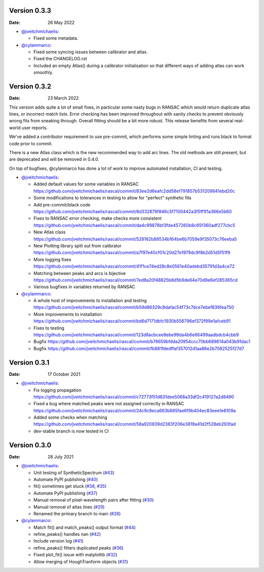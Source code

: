 Version 0.3.3
-------------

:Date: 26 May 2022

* `@jveitchmichaelis <https://github.com/jveitchmichaelis>`__:

  * Fixed some metadata.

* `@cylammarco <https://github.com/cylammarco>`__:

  * Fixed some syncing issues between calibrator and atlas.
  * Fixed the CHANGELOG.rst
  * Included an empty Atlas() during a calibrator initialisation so that different ways of adding atlas can work smoothly.

Version 0.3.2
-------------

:Date: 23 March 2022

This version adds quite a lot of small fixes, in particular some nasty bugs in RANSAC which would return duplicate atlas lines,
or incorrect match lists. Error checking has been improved throughout with sanity checks to prevent obviously wrong fits from
sneaking through. Overall fitting should be a bit more robust. This release benefits from several real-world user reports.

We've added a contributor requirement to use pre-commit, which performs some simple linting and runs black to format code prior to commit.

There is a new Atlas class which is the new recommended way to add arc lines. The old methods are still present, but are deprecated
and will be removed in 0.4.0.

On top of bugfixes, @cylanmarco has done a lot of work to improve automated installation, CI and testing.

* `@jveitchmichaelis <https://github.com/jveitchmichaelis>`__:

  * Added default values for some variables in RANSAC https://github.com/jveitchmichaelis/rascal/commit/83ee2d6eafc2dd58ef791857b531209841ebd20c
  * Some modifications to tolerances in testing to allow for "perfect" synthetic fits
  * Add pre-commit/black code https://github.com/jveitchmichaelis/rascal/commit/8d332879f846c5f7100442a3f5ff1f1a366e5b60
  * Fixes to RANSAC error checking, make checks more consistent https://github.com/jveitchmichaelis/rascal/commit/da4c99878bf3fde457260b8c65f360adf277cbc5
  * New Atlas class https://github.com/jveitchmichaelis/rascal/commit/528162b88534b164be6b7059e9f35073c76eeba5
  * New Plotting library split out from calibrator https://github.com/jveitchmichaelis/rascal/commit/a7f97e40cf01c20d27e1979dc9f8b2d51d5f51f9
  * More logging fixes https://github.com/jveitchmichaelis/rascal/commit/41f1ce74ed28c8e0561e40adebd35791d3a4ce72
  * Matching between peaks and arcs is bijective https://github.com/jveitchmichaelis/rascal/commit/7ed8a20f48825b8d5b9de64e70d9e6ef285365cd
  * Various bugfixes in variables returned by RANSAC

* `@cylammarco <https://github.com/cylammarco>`__:

  * A whole host of improvements to installation and testing https://github.com/jveitchmichaelis/rascal/commit/b59d86329c8dafac54f73c7dce7ebef836fea750
  * More improvements to installation https://github.com/jveitchmichaelis/rascal/commit/bd6d7171dbfc1930b556796ef372f99e1afceb91
  * Fixes to testing https://github.com/jveitchmichaelis/rascal/commit/123d8acbcee8ebe99da4b6e66499aadbdcb4cbb9
  * Bugfix https://github.com/jveitchmichaelis/rascal/commit/b76659bfdda20954ccc70bb689614a043b91dac1
  * Bugfix https://github.com/jveitchmichaelis/rascal/commit/fb881fdedffaf357012d1aa86e2b7082525f27d7

Version 0.3.1
-------------

:Date: 17 October 2021

* `@jveitchmichaelis <https://github.com/jveitchmichaelis>`__:

  * Fix logging propagation https://github.com/jveitchmichaelis/rascal/commit/c72773f51d831dee5068a33df2c419127a2d8490
  * Fixed a bug where matched peaks were not assigned correctly in RANSAC https://github.com/jveitchmichaelis/rascal/commit/24c9c8eca663b665fae6f9b404ec83eee1e8109a
  * Added some checks when matching https://github.com/jveitchmichaelis/rascal/commit/58a920839d2383f206e3819a41d2f528eb293fad
  * dev-stable branch is now tested in CI

Version 0.3.0
-------------

:Date: 28 July 2021

* `@jveitchmichaelis <https://github.com/jveitchmichaelis>`__:

  * Unit testing of SyntheticSpectrum (`#43 <https://github.com/jveitchmichaelis/rascal/issues/43>`__)
  * Automate PyPI publishing (`#40 <https://github.com/jveitchmichaelis/rascal/issues/40>`__)
  * fit() sometimes get stuck (`#38 <https://github.com/jveitchmichaelis/rascal/issues/38>`__, `#35 <https://github.com/jveitchmichaelis/rascal/issues/35>`__)
  * Automate PyPI publishing (`#37 <https://github.com/jveitchmichaelis/rascal/issues/37>`__)
  * Manual removal of pixel-wavelength pairs after fitting (`#30 <https://github.com/jveitchmichaelis/rascal/issues/30>`__)
  * Manual removal of atlas lines (`#29 <https://github.com/jveitchmichaelis/rascal/issues/29>`__)
  * Renamed the primary branch to main (`#28 <https://github.com/jveitchmichaelis/rascal/issues/28>`__)

* `@cylammarco <https://github.com/cylammarco>`__:

  * Match fit() and match_peaks() output format (`#44 <https://github.com/jveitchmichaelis/rascal/issues/44>`__)
  * refine_peaks() handles nan (`#42 <https://github.com/jveitchmichaelis/rascal/issues/42>`__)
  * Include version log (`#41 <https://github.com/jveitchmichaelis/rascal/issues/41>`__)
  * refine_peaks() filters duplicated peaks (`#36 <https://github.com/jveitchmichaelis/rascal/issues/36>`__)
  * Fixed plot_fit() issue with matplotlib (`#32 <https://github.com/jveitchmichaelis/rascal/issues/32>`__)
  * Allow merging of HoughTranform objects (`#31 <https://github.com/jveitchmichaelis/rascal/issues/31>`__)
